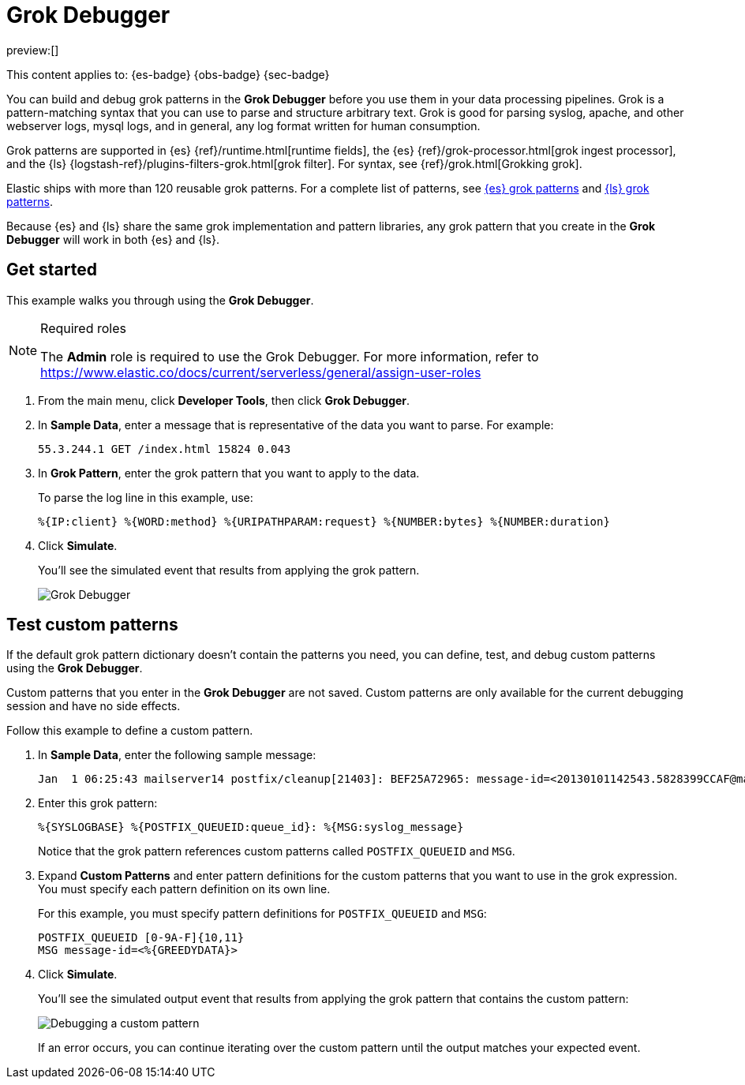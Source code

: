 [[debug-grok-expressions]]
= Grok Debugger

:description: Build and debug grok patterns before you use them in your data processing pipelines.
:keywords: serverless, dev tools, how-to

preview:[]

This content applies to: {es-badge} {obs-badge} {sec-badge}

You can build and debug grok patterns in the **Grok Debugger** before you use them in your data processing pipelines.
Grok is a pattern-matching syntax that you can use to parse and structure arbitrary text.
Grok is good for parsing syslog, apache, and other webserver logs, mysql logs, and in general,
any log format written for human consumption.

Grok patterns are supported in {es} {ref}/runtime.html[runtime fields],
the {es} {ref}/grok-processor.html[grok ingest processor],
and the {ls} {logstash-ref}/plugins-filters-grok.html[grok filter].
For syntax, see {ref}/grok.html[Grokking grok].

Elastic ships with more than 120 reusable grok patterns.
For a complete list of patterns, see
https://github.com/elastic/elasticsearch/tree/master/libs/grok/src/main/resources/patterns[{es}
grok patterns]
and https://github.com/logstash-plugins/logstash-patterns-core/tree/master/patterns[{ls}
grok patterns].

// TODO: Figure out where to link to for grok patterns. Looks like the dir structure has changed.

Because {es} and {ls} share the same grok implementation and pattern libraries,
any grok pattern that you create in the **Grok Debugger** will work in both {es} and {ls}.

[discrete]
[[grokdebugger-getting-started]]
== Get started

This example walks you through using the **Grok Debugger**.

.Required roles
[NOTE]
====
The **Admin** role is required to use the Grok Debugger.
For more information, refer to https://www.elastic.co/docs/current/serverless/general/assign-user-roles[]
====

. From the main menu, click **Developer Tools**, then click **Grok Debugger**.
. In **Sample Data**, enter a message that is representative of the data you want to parse.
For example:
+
[source,ruby]
----
55.3.244.1 GET /index.html 15824 0.043
----
. In **Grok Pattern**, enter the grok pattern that you want to apply to the data.
+
To parse the log line in this example, use:
+
[source,ruby]
----
%{IP:client} %{WORD:method} %{URIPATHPARAM:request} %{NUMBER:bytes} %{NUMBER:duration}
----
. Click **Simulate**.
+
You'll see the simulated event that results from applying the grok
pattern.
+
[role="screenshot"]
image::images/grok-debugger-overview.png["Grok Debugger"]

[discrete]
[[grokdebugger-custom-patterns]]
== Test custom patterns

If the default grok pattern dictionary doesn't contain the patterns you need,
you can define, test, and debug custom patterns using the **Grok Debugger**.

Custom patterns that you enter in the **Grok Debugger** are not saved. Custom patterns
are only available for the current debugging session and have no side effects.

Follow this example to define a custom pattern.

. In **Sample Data**, enter the following sample message:
+
[source,ruby]
----
Jan  1 06:25:43 mailserver14 postfix/cleanup[21403]: BEF25A72965: message-id=<20130101142543.5828399CCAF@mailserver14.example.com>
----
. Enter this grok pattern:
+
[source,ruby]
----
%{SYSLOGBASE} %{POSTFIX_QUEUEID:queue_id}: %{MSG:syslog_message}
----
+
Notice that the grok pattern references custom patterns called `POSTFIX_QUEUEID` and `MSG`.
. Expand **Custom Patterns** and enter pattern definitions for the custom patterns that you want to use in the grok expression.
You must specify each pattern definition on its own line.
+
For this example, you must specify pattern definitions
for `POSTFIX_QUEUEID` and `MSG`:
+
[source,ruby]
----
POSTFIX_QUEUEID [0-9A-F]{10,11}
MSG message-id=<%{GREEDYDATA}>
----
. Click **Simulate**.
+
You'll see the simulated output event that results from applying the grok pattern that contains the custom pattern:
+
[role="screenshot"]
image::images/grok-debugger-custom-pattern.png["Debugging a custom pattern"]
+
If an error occurs, you can continue iterating over the custom pattern until the output matches your expected event.
